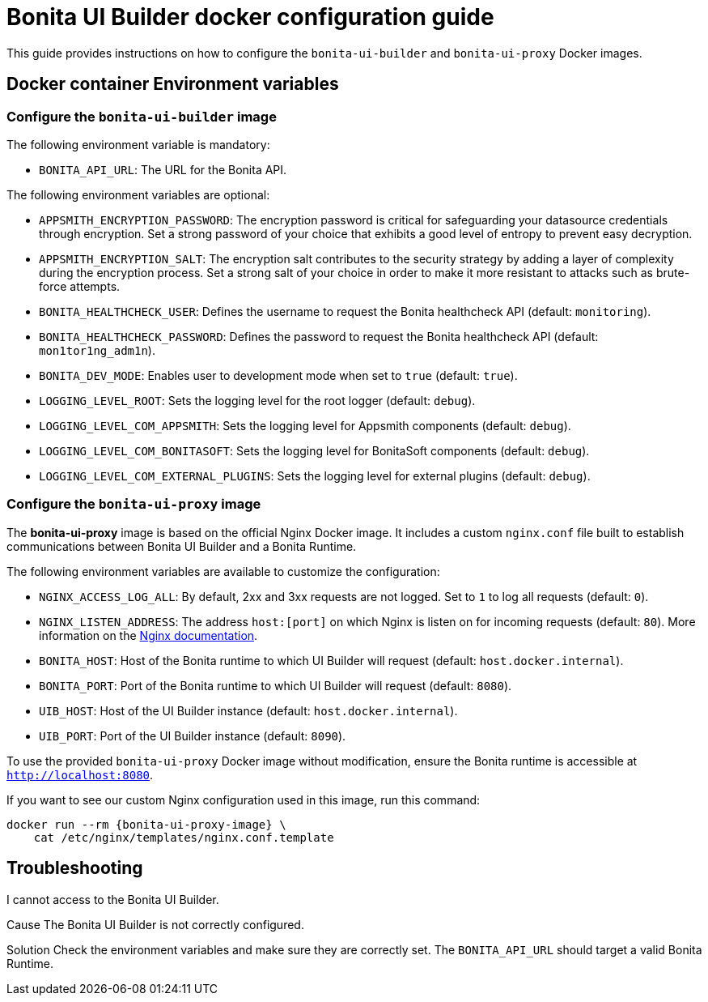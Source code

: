 = Bonita UI Builder docker configuration guide
:page-aliases: applications:ui-builder-docker-installation.adoc
:description: Provide the configuration guide for the Bonita UI Builder Docker images.

This guide provides instructions on how to configure the `bonita-ui-builder` and `bonita-ui-proxy` Docker images.

[[environment-variables]]
== Docker container Environment variables

=== Configure the `bonita-ui-builder` image

The following environment variable is mandatory:

- `BONITA_API_URL`: The URL for the Bonita API.

The following environment variables are optional:

- `APPSMITH_ENCRYPTION_PASSWORD`: The encryption password is critical for safeguarding your datasource credentials through encryption. Set a strong password of your choice that exhibits a good level of entropy to prevent easy decryption.
- `APPSMITH_ENCRYPTION_SALT`: The encryption salt contributes to the security strategy by adding a layer of complexity during the encryption process. Set a strong salt of your choice in order to make it more resistant to attacks such as brute-force attempts.
- `BONITA_HEALTHCHECK_USER`: Defines the username to request the Bonita healthcheck API (default: `monitoring`).
- `BONITA_HEALTHCHECK_PASSWORD`: Defines the password to request the Bonita healthcheck API (default: `mon1tor1ng_adm1n`).
- `BONITA_DEV_MODE`: Enables user to development mode when set to `true` (default: `true`).
- `LOGGING_LEVEL_ROOT`: Sets the logging level for the root logger (default: `debug`).
- `LOGGING_LEVEL_COM_APPSMITH`: Sets the logging level for Appsmith components (default: `debug`).
- `LOGGING_LEVEL_COM_BONITASOFT`: Sets the logging level for BonitaSoft components (default: `debug`).
- `LOGGING_LEVEL_COM_EXTERNAL_PLUGINS`: Sets the logging level for external plugins (default: `debug`).

=== Configure the `bonita-ui-proxy` image

The *bonita-ui-proxy* image is based on the official Nginx Docker image. It includes a custom `nginx.conf` file built to establish communications between Bonita UI Builder and a Bonita Runtime.

The following environment variables are available to customize the configuration:

- `NGINX_ACCESS_LOG_ALL`: By default, 2xx and 3xx requests are not logged. Set to `1` to log all requests (default: `0`).
- `NGINX_LISTEN_ADDRESS`: The address `host:[port]` on which Nginx is listen on for incoming requests (default: `80`). More information on the https://nginx.org/en/docs/http/ngx_http_core_module.html#listen[Nginx documentation].
- `BONITA_HOST`: Host of the Bonita runtime to which UI Builder will request (default: `host.docker.internal`).
- `BONITA_PORT`: Port of the Bonita runtime to which UI Builder will request (default: `8080`).
- `UIB_HOST`: Host of the UI Builder instance (default: `host.docker.internal`).
- `UIB_PORT`: Port of the UI Builder instance (default: `8090`).

To use the provided `bonita-ui-proxy` Docker image without modification, ensure the Bonita runtime is accessible at `http://localhost:8080`.

If you want to see our custom Nginx configuration used in this image, run this command:

[source,console,subs="+attributes"]
----
docker run --rm {bonita-ui-proxy-image} \
    cat /etc/nginx/templates/nginx.conf.template
----

[.troubleshooting-title]
== Troubleshooting

[.troubleshooting-section]
--
[.symptom]
I cannot access to the Bonita UI Builder.

[.cause]#Cause#
The Bonita UI Builder is not correctly configured.

[.solution]#Solution#
Check the environment variables and make sure they are correctly set. The `BONITA_API_URL` should target a valid Bonita Runtime.
--
